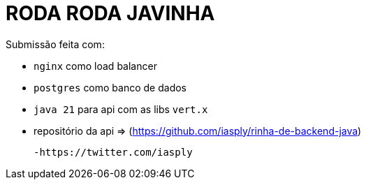 # RODA RODA JAVINHA


Submissão feita com:

  - `nginx` como load balancer

  - `postgres` como banco de dados

  - `java 21` para api com as libs `vert.x`

  - repositório da api => (https://github.com/iasply/rinha-de-backend-java)

  -https://twitter.com/iasply 
  
